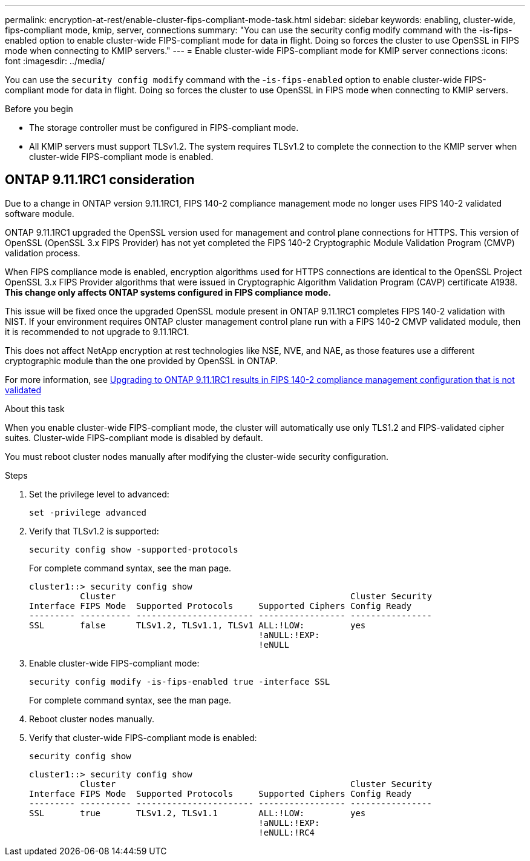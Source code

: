 ---
permalink: encryption-at-rest/enable-cluster-fips-compliant-mode-task.html
sidebar: sidebar
keywords: enabling, cluster-wide, fips-compliant mode, kmip, server, connections
summary: "You can use the security config modify command with the -is-fips-enabled option to enable cluster-wide FIPS-compliant mode for data in flight. Doing so forces the cluster to use OpenSSL in FIPS mode when connecting to KMIP servers."
---
= Enable cluster-wide FIPS-compliant mode for KMIP server connections
:icons: font
:imagesdir: ../media/

[.lead]
You can use the `security config modify` command with the -`is-fips-enabled` option to enable cluster-wide FIPS-compliant mode for data in flight. Doing so forces the cluster to use OpenSSL in FIPS mode when connecting to KMIP servers.

.Before you begin

* The storage controller must be configured in FIPS-compliant mode.
* All KMIP servers must support TLSv1.2. The system requires TLSv1.2 to complete the connection to the KMIP server when cluster-wide FIPS-compliant mode is enabled.

== ONTAP 9.11.1RC1 consideration

Due to a change in ONTAP version 9.11.1RC1, FIPS 140-2 compliance management mode no longer uses FIPS 140-2 validated software module.

ONTAP 9.11.1RC1 upgraded the OpenSSL version used for management and control plane connections for HTTPS. This version of OpenSSL (OpenSSL 3.x FIPS Provider) has not yet completed the FIPS 140-2 Cryptographic Module Validation Program (CMVP) validation process.

When FIPS compliance mode is enabled, encryption algorithms used for HTTPS connections are identical to the OpenSSL Project OpenSSL 3.x FIPS Provider algorithms that were issued in Cryptographic Algorithm Validation Program (CAVP) certificate A1938. *This change only affects ONTAP systems configured in FIPS compliance mode.*

This issue will be fixed once the upgraded OpenSSL module present in ONTAP 9.11.1RC1 completes FIPS 140-2 validation with NIST. If your environment requires ONTAP cluster management control plane run with a FIPS 140-2 CMVP validated module, then it is recommended to not upgrade to 9.11.1RC1.

This does not affect NetApp encryption at rest technologies like NSE, NVE, and NAE, as those features use a different cryptographic module than the one provided by OpenSSL in ONTAP.

For more information, see link:https://kb.netapp.com/Advice_and_Troubleshooting/Data_Storage_Software/ONTAP_OS/Upgrading_to_ONTAP_9.11.1RC1_results_in_FIPS_140-2_compliance_management_configuration_that_is_not_validated[Upgrading to ONTAP 9.11.1RC1 results in FIPS 140-2 compliance management configuration that is not validated^]

.About this task

When you enable cluster-wide FIPS-compliant mode, the cluster will automatically use only TLS1.2 and FIPS-validated cipher suites. Cluster-wide FIPS-compliant mode is disabled by default.

You must reboot cluster nodes manually after modifying the cluster-wide security configuration.

.Steps

. Set the privilege level to advanced:
+
`set -privilege advanced`
. Verify that TLSv1.2 is supported:
+
`security config show -supported-protocols`
+
For complete command syntax, see the man page.
+
----
cluster1::> security config show
          Cluster                                              Cluster Security
Interface FIPS Mode  Supported Protocols     Supported Ciphers Config Ready
--------- ---------- ----------------------- ----------------- ----------------
SSL       false      TLSv1.2, TLSv1.1, TLSv1 ALL:!LOW:         yes
                                             !aNULL:!EXP:
                                             !eNULL
----

. Enable cluster-wide FIPS-compliant mode:
+
`security config modify -is-fips-enabled true -interface SSL`
+
For complete command syntax, see the man page.

. Reboot cluster nodes manually.
. Verify that cluster-wide FIPS-compliant mode is enabled:
+
`security config show`
+
----
cluster1::> security config show
          Cluster                                              Cluster Security
Interface FIPS Mode  Supported Protocols     Supported Ciphers Config Ready
--------- ---------- ----------------------- ----------------- ----------------
SSL       true       TLSv1.2, TLSv1.1        ALL:!LOW:         yes
                                             !aNULL:!EXP:
                                             !eNULL:!RC4
----

// 2022 april 24, issue #515